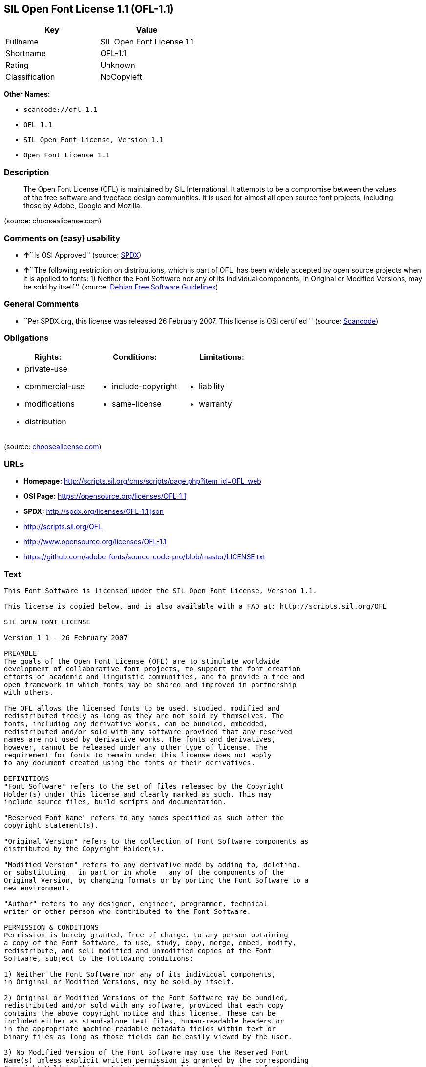 == SIL Open Font License 1.1 (OFL-1.1)

[cols=",",options="header",]
|===
|Key |Value
|Fullname |SIL Open Font License 1.1
|Shortname |OFL-1.1
|Rating |Unknown
|Classification |NoCopyleft
|===

*Other Names:*

* `+scancode://ofl-1.1+`
* `+OFL 1.1+`
* `+SIL Open Font License, Version 1.1+`
* `+Open Font License 1.1+`

=== Description

____
The Open Font License (OFL) is maintained by SIL International. It
attempts to be a compromise between the values of the free software and
typeface design communities. It is used for almost all open source font
projects, including those by Adobe, Google and Mozilla.
____

(source: choosealicense.com)

=== Comments on (easy) usability

* **↑**``Is OSI Approved'' (source:
https://spdx.org/licenses/OFL-1.1.html[SPDX])
* **↑**``The following restriction on distributions, which is part of
OFL, has been widely accepted by open source projects when it is applied
to fonts: 1) Neither the Font Software nor any of its individual
components, in Original or Modified Versions, may be sold by itself.''
(source: https://wiki.debian.org/DFSGLicenses[Debian Free Software
Guidelines])

=== General Comments

* ``Per SPDX.org, this license was released 26 February 2007. This
license is OSI certified '' (source:
https://github.com/nexB/scancode-toolkit/blob/develop/src/licensedcode/data/licenses/ofl-1.1.yml[Scancode])

=== Obligations

[cols=",,",options="header",]
|===
|Rights: |Conditions: |Limitations:
a|
* private-use
* commercial-use
* modifications
* distribution

a|
* include-copyright
* same-license

a|
* liability
* warranty

|===

(source:
https://github.com/github/choosealicense.com/blob/gh-pages/_licenses/ofl-1.1.txt[choosealicense.com])

=== URLs

* *Homepage:*
http://scripts.sil.org/cms/scripts/page.php?item_id=OFL_web
* *OSI Page:* https://opensource.org/licenses/OFL-1.1
* *SPDX:* http://spdx.org/licenses/OFL-1.1.json
* http://scripts.sil.org/OFL
* http://www.opensource.org/licenses/OFL-1.1
* https://github.com/adobe-fonts/source-code-pro/blob/master/LICENSE.txt

=== Text

....
This Font Software is licensed under the SIL Open Font License, Version 1.1.

This license is copied below, and is also available with a FAQ at: http://scripts.sil.org/OFL

SIL OPEN FONT LICENSE

Version 1.1 - 26 February 2007

PREAMBLE
The goals of the Open Font License (OFL) are to stimulate worldwide
development of collaborative font projects, to support the font creation
efforts of academic and linguistic communities, and to provide a free and
open framework in which fonts may be shared and improved in partnership
with others.

The OFL allows the licensed fonts to be used, studied, modified and
redistributed freely as long as they are not sold by themselves. The
fonts, including any derivative works, can be bundled, embedded,
redistributed and/or sold with any software provided that any reserved
names are not used by derivative works. The fonts and derivatives,
however, cannot be released under any other type of license. The
requirement for fonts to remain under this license does not apply
to any document created using the fonts or their derivatives.

DEFINITIONS
"Font Software" refers to the set of files released by the Copyright
Holder(s) under this license and clearly marked as such. This may
include source files, build scripts and documentation.

"Reserved Font Name" refers to any names specified as such after the
copyright statement(s).

"Original Version" refers to the collection of Font Software components as
distributed by the Copyright Holder(s).

"Modified Version" refers to any derivative made by adding to, deleting,
or substituting — in part or in whole — any of the components of the
Original Version, by changing formats or by porting the Font Software to a
new environment.

"Author" refers to any designer, engineer, programmer, technical
writer or other person who contributed to the Font Software.

PERMISSION & CONDITIONS
Permission is hereby granted, free of charge, to any person obtaining
a copy of the Font Software, to use, study, copy, merge, embed, modify,
redistribute, and sell modified and unmodified copies of the Font
Software, subject to the following conditions:

1) Neither the Font Software nor any of its individual components,
in Original or Modified Versions, may be sold by itself.

2) Original or Modified Versions of the Font Software may be bundled,
redistributed and/or sold with any software, provided that each copy
contains the above copyright notice and this license. These can be
included either as stand-alone text files, human-readable headers or
in the appropriate machine-readable metadata fields within text or
binary files as long as those fields can be easily viewed by the user.

3) No Modified Version of the Font Software may use the Reserved Font
Name(s) unless explicit written permission is granted by the corresponding
Copyright Holder. This restriction only applies to the primary font name as
presented to the users.

4) The name(s) of the Copyright Holder(s) or the Author(s) of the Font
Software shall not be used to promote, endorse or advertise any
Modified Version, except to acknowledge the contribution(s) of the
Copyright Holder(s) and the Author(s) or with their explicit written
permission.

5) The Font Software, modified or unmodified, in part or in whole,
must be distributed entirely under this license, and must not be
distributed under any other license. The requirement for fonts to
remain under this license does not apply to any document created
using the Font Software.

TERMINATION
This license becomes null and void if any of the above conditions are
not met.

DISCLAIMER
THE FONT SOFTWARE IS PROVIDED "AS IS", WITHOUT WARRANTY OF ANY KIND,
EXPRESS OR IMPLIED, INCLUDING BUT NOT LIMITED TO ANY WARRANTIES OF
MERCHANTABILITY, FITNESS FOR A PARTICULAR PURPOSE AND NONINFRINGEMENT
OF COPYRIGHT, PATENT, TRADEMARK, OR OTHER RIGHT. IN NO EVENT SHALL THE
COPYRIGHT HOLDER BE LIABLE FOR ANY CLAIM, DAMAGES OR OTHER LIABILITY,
INCLUDING ANY GENERAL, SPECIAL, INDIRECT, INCIDENTAL, OR CONSEQUENTIAL
DAMAGES, WHETHER IN AN ACTION OF CONTRACT, TORT OR OTHERWISE, ARISING
FROM, OUT OF THE USE OR INABILITY TO USE THE FONT SOFTWARE OR FROM
OTHER DEALINGS IN THE FONT SOFTWARE.
....

'''''

=== Raw Data

....
{
    "__impliedNames": [
        "OFL-1.1",
        "SIL Open Font License 1.1",
        "scancode://ofl-1.1",
        "OFL 1.1",
        "ofl-1.1",
        "SIL Open Font License, Version 1.1",
        "Open Font License 1.1"
    ],
    "__impliedId": "OFL-1.1",
    "__impliedAmbiguousNames": [
        "The SIL Open Font License"
    ],
    "__impliedComments": [
        [
            "Scancode",
            [
                "Per SPDX.org, this license was released 26 February 2007. This license is\nOSI certified\n"
            ]
        ]
    ],
    "facts": {
        "Open Knowledge International": {
            "is_generic": null,
            "status": "active",
            "domain_software": true,
            "url": "https://opensource.org/licenses/OFL-1.1",
            "maintainer": "",
            "od_conformance": "not reviewed",
            "_sourceURL": "https://github.com/okfn/licenses/blob/master/licenses.csv",
            "domain_data": false,
            "osd_conformance": "approved",
            "id": "OFL-1.1",
            "title": "Open Font License 1.1",
            "_implications": {
                "__impliedNames": [
                    "OFL-1.1",
                    "Open Font License 1.1"
                ],
                "__impliedId": "OFL-1.1",
                "__impliedURLs": [
                    [
                        null,
                        "https://opensource.org/licenses/OFL-1.1"
                    ]
                ]
            },
            "domain_content": false
        },
        "SPDX": {
            "isSPDXLicenseDeprecated": false,
            "spdxFullName": "SIL Open Font License 1.1",
            "spdxDetailsURL": "http://spdx.org/licenses/OFL-1.1.json",
            "_sourceURL": "https://spdx.org/licenses/OFL-1.1.html",
            "spdxLicIsOSIApproved": true,
            "spdxSeeAlso": [
                "http://scripts.sil.org/cms/scripts/page.php?item_id=OFL_web",
                "https://opensource.org/licenses/OFL-1.1"
            ],
            "_implications": {
                "__impliedNames": [
                    "OFL-1.1",
                    "SIL Open Font License 1.1"
                ],
                "__impliedId": "OFL-1.1",
                "__impliedJudgement": [
                    [
                        "SPDX",
                        {
                            "tag": "PositiveJudgement",
                            "contents": "Is OSI Approved"
                        }
                    ]
                ],
                "__isOsiApproved": true,
                "__impliedURLs": [
                    [
                        "SPDX",
                        "http://spdx.org/licenses/OFL-1.1.json"
                    ],
                    [
                        null,
                        "http://scripts.sil.org/cms/scripts/page.php?item_id=OFL_web"
                    ],
                    [
                        null,
                        "https://opensource.org/licenses/OFL-1.1"
                    ]
                ]
            },
            "spdxLicenseId": "OFL-1.1"
        },
        "Scancode": {
            "otherUrls": [
                "http://scripts.sil.org/OFL",
                "http://www.opensource.org/licenses/OFL-1.1",
                "https://github.com/adobe-fonts/source-code-pro/blob/master/LICENSE.txt",
                "https://opensource.org/licenses/OFL-1.1"
            ],
            "homepageUrl": "http://scripts.sil.org/cms/scripts/page.php?item_id=OFL_web",
            "shortName": "OFL 1.1",
            "textUrls": null,
            "text": "This Font Software is licensed under the SIL Open Font License, Version 1.1.\n\nThis license is copied below, and is also available with a FAQ at: http://scripts.sil.org/OFL\n\nSIL OPEN FONT LICENSE\n\nVersion 1.1 - 26 February 2007\n\nPREAMBLE\nThe goals of the Open Font License (OFL) are to stimulate worldwide\ndevelopment of collaborative font projects, to support the font creation\nefforts of academic and linguistic communities, and to provide a free and\nopen framework in which fonts may be shared and improved in partnership\nwith others.\n\nThe OFL allows the licensed fonts to be used, studied, modified and\nredistributed freely as long as they are not sold by themselves. The\nfonts, including any derivative works, can be bundled, embedded,\nredistributed and/or sold with any software provided that any reserved\nnames are not used by derivative works. The fonts and derivatives,\nhowever, cannot be released under any other type of license. The\nrequirement for fonts to remain under this license does not apply\nto any document created using the fonts or their derivatives.\n\nDEFINITIONS\n\"Font Software\" refers to the set of files released by the Copyright\nHolder(s) under this license and clearly marked as such. This may\ninclude source files, build scripts and documentation.\n\n\"Reserved Font Name\" refers to any names specified as such after the\ncopyright statement(s).\n\n\"Original Version\" refers to the collection of Font Software components as\ndistributed by the Copyright Holder(s).\n\n\"Modified Version\" refers to any derivative made by adding to, deleting,\nor substituting Ã¢ÂÂ in part or in whole Ã¢ÂÂ any of the components of the\nOriginal Version, by changing formats or by porting the Font Software to a\nnew environment.\n\n\"Author\" refers to any designer, engineer, programmer, technical\nwriter or other person who contributed to the Font Software.\n\nPERMISSION & CONDITIONS\nPermission is hereby granted, free of charge, to any person obtaining\na copy of the Font Software, to use, study, copy, merge, embed, modify,\nredistribute, and sell modified and unmodified copies of the Font\nSoftware, subject to the following conditions:\n\n1) Neither the Font Software nor any of its individual components,\nin Original or Modified Versions, may be sold by itself.\n\n2) Original or Modified Versions of the Font Software may be bundled,\nredistributed and/or sold with any software, provided that each copy\ncontains the above copyright notice and this license. These can be\nincluded either as stand-alone text files, human-readable headers or\nin the appropriate machine-readable metadata fields within text or\nbinary files as long as those fields can be easily viewed by the user.\n\n3) No Modified Version of the Font Software may use the Reserved Font\nName(s) unless explicit written permission is granted by the corresponding\nCopyright Holder. This restriction only applies to the primary font name as\npresented to the users.\n\n4) The name(s) of the Copyright Holder(s) or the Author(s) of the Font\nSoftware shall not be used to promote, endorse or advertise any\nModified Version, except to acknowledge the contribution(s) of the\nCopyright Holder(s) and the Author(s) or with their explicit written\npermission.\n\n5) The Font Software, modified or unmodified, in part or in whole,\nmust be distributed entirely under this license, and must not be\ndistributed under any other license. The requirement for fonts to\nremain under this license does not apply to any document created\nusing the Font Software.\n\nTERMINATION\nThis license becomes null and void if any of the above conditions are\nnot met.\n\nDISCLAIMER\nTHE FONT SOFTWARE IS PROVIDED \"AS IS\", WITHOUT WARRANTY OF ANY KIND,\nEXPRESS OR IMPLIED, INCLUDING BUT NOT LIMITED TO ANY WARRANTIES OF\nMERCHANTABILITY, FITNESS FOR A PARTICULAR PURPOSE AND NONINFRINGEMENT\nOF COPYRIGHT, PATENT, TRADEMARK, OR OTHER RIGHT. IN NO EVENT SHALL THE\nCOPYRIGHT HOLDER BE LIABLE FOR ANY CLAIM, DAMAGES OR OTHER LIABILITY,\nINCLUDING ANY GENERAL, SPECIAL, INDIRECT, INCIDENTAL, OR CONSEQUENTIAL\nDAMAGES, WHETHER IN AN ACTION OF CONTRACT, TORT OR OTHERWISE, ARISING\nFROM, OUT OF THE USE OR INABILITY TO USE THE FONT SOFTWARE OR FROM\nOTHER DEALINGS IN THE FONT SOFTWARE.",
            "category": "Permissive",
            "osiUrl": null,
            "owner": "SIL International",
            "_sourceURL": "https://github.com/nexB/scancode-toolkit/blob/develop/src/licensedcode/data/licenses/ofl-1.1.yml",
            "key": "ofl-1.1",
            "name": "SIL Open Font License 1.1",
            "spdxId": "OFL-1.1",
            "notes": "Per SPDX.org, this license was released 26 February 2007. This license is\nOSI certified\n",
            "_implications": {
                "__impliedNames": [
                    "scancode://ofl-1.1",
                    "OFL 1.1",
                    "OFL-1.1"
                ],
                "__impliedId": "OFL-1.1",
                "__impliedComments": [
                    [
                        "Scancode",
                        [
                            "Per SPDX.org, this license was released 26 February 2007. This license is\nOSI certified\n"
                        ]
                    ]
                ],
                "__impliedCopyleft": [
                    [
                        "Scancode",
                        "NoCopyleft"
                    ]
                ],
                "__calculatedCopyleft": "NoCopyleft",
                "__impliedText": "This Font Software is licensed under the SIL Open Font License, Version 1.1.\n\nThis license is copied below, and is also available with a FAQ at: http://scripts.sil.org/OFL\n\nSIL OPEN FONT LICENSE\n\nVersion 1.1 - 26 February 2007\n\nPREAMBLE\nThe goals of the Open Font License (OFL) are to stimulate worldwide\ndevelopment of collaborative font projects, to support the font creation\nefforts of academic and linguistic communities, and to provide a free and\nopen framework in which fonts may be shared and improved in partnership\nwith others.\n\nThe OFL allows the licensed fonts to be used, studied, modified and\nredistributed freely as long as they are not sold by themselves. The\nfonts, including any derivative works, can be bundled, embedded,\nredistributed and/or sold with any software provided that any reserved\nnames are not used by derivative works. The fonts and derivatives,\nhowever, cannot be released under any other type of license. The\nrequirement for fonts to remain under this license does not apply\nto any document created using the fonts or their derivatives.\n\nDEFINITIONS\n\"Font Software\" refers to the set of files released by the Copyright\nHolder(s) under this license and clearly marked as such. This may\ninclude source files, build scripts and documentation.\n\n\"Reserved Font Name\" refers to any names specified as such after the\ncopyright statement(s).\n\n\"Original Version\" refers to the collection of Font Software components as\ndistributed by the Copyright Holder(s).\n\n\"Modified Version\" refers to any derivative made by adding to, deleting,\nor substituting â in part or in whole â any of the components of the\nOriginal Version, by changing formats or by porting the Font Software to a\nnew environment.\n\n\"Author\" refers to any designer, engineer, programmer, technical\nwriter or other person who contributed to the Font Software.\n\nPERMISSION & CONDITIONS\nPermission is hereby granted, free of charge, to any person obtaining\na copy of the Font Software, to use, study, copy, merge, embed, modify,\nredistribute, and sell modified and unmodified copies of the Font\nSoftware, subject to the following conditions:\n\n1) Neither the Font Software nor any of its individual components,\nin Original or Modified Versions, may be sold by itself.\n\n2) Original or Modified Versions of the Font Software may be bundled,\nredistributed and/or sold with any software, provided that each copy\ncontains the above copyright notice and this license. These can be\nincluded either as stand-alone text files, human-readable headers or\nin the appropriate machine-readable metadata fields within text or\nbinary files as long as those fields can be easily viewed by the user.\n\n3) No Modified Version of the Font Software may use the Reserved Font\nName(s) unless explicit written permission is granted by the corresponding\nCopyright Holder. This restriction only applies to the primary font name as\npresented to the users.\n\n4) The name(s) of the Copyright Holder(s) or the Author(s) of the Font\nSoftware shall not be used to promote, endorse or advertise any\nModified Version, except to acknowledge the contribution(s) of the\nCopyright Holder(s) and the Author(s) or with their explicit written\npermission.\n\n5) The Font Software, modified or unmodified, in part or in whole,\nmust be distributed entirely under this license, and must not be\ndistributed under any other license. The requirement for fonts to\nremain under this license does not apply to any document created\nusing the Font Software.\n\nTERMINATION\nThis license becomes null and void if any of the above conditions are\nnot met.\n\nDISCLAIMER\nTHE FONT SOFTWARE IS PROVIDED \"AS IS\", WITHOUT WARRANTY OF ANY KIND,\nEXPRESS OR IMPLIED, INCLUDING BUT NOT LIMITED TO ANY WARRANTIES OF\nMERCHANTABILITY, FITNESS FOR A PARTICULAR PURPOSE AND NONINFRINGEMENT\nOF COPYRIGHT, PATENT, TRADEMARK, OR OTHER RIGHT. IN NO EVENT SHALL THE\nCOPYRIGHT HOLDER BE LIABLE FOR ANY CLAIM, DAMAGES OR OTHER LIABILITY,\nINCLUDING ANY GENERAL, SPECIAL, INDIRECT, INCIDENTAL, OR CONSEQUENTIAL\nDAMAGES, WHETHER IN AN ACTION OF CONTRACT, TORT OR OTHERWISE, ARISING\nFROM, OUT OF THE USE OR INABILITY TO USE THE FONT SOFTWARE OR FROM\nOTHER DEALINGS IN THE FONT SOFTWARE.",
                "__impliedURLs": [
                    [
                        "Homepage",
                        "http://scripts.sil.org/cms/scripts/page.php?item_id=OFL_web"
                    ],
                    [
                        null,
                        "http://scripts.sil.org/OFL"
                    ],
                    [
                        null,
                        "http://www.opensource.org/licenses/OFL-1.1"
                    ],
                    [
                        null,
                        "https://github.com/adobe-fonts/source-code-pro/blob/master/LICENSE.txt"
                    ],
                    [
                        null,
                        "https://opensource.org/licenses/OFL-1.1"
                    ]
                ]
            }
        },
        "OpenChainPolicyTemplate": {
            "isSaaSDeemed": "no",
            "licenseType": "copyleft",
            "freedomOrDeath": "no",
            "typeCopyleft": "yes",
            "_sourceURL": "https://github.com/OpenChain-Project/curriculum/raw/ddf1e879341adbd9b297cd67c5d5c16b2076540b/policy-template/Open%20Source%20Policy%20Template%20for%20OpenChain%20Specification%201.2.ods",
            "name": "SIL Open Font License 1.1",
            "commercialUse": true,
            "spdxId": "OFL-1.1",
            "_implications": {
                "__impliedNames": [
                    "OFL-1.1"
                ]
            }
        },
        "Debian Free Software Guidelines": {
            "LicenseName": "The SIL Open Font License",
            "State": "DFSGCompatible",
            "_sourceURL": "https://wiki.debian.org/DFSGLicenses",
            "_implications": {
                "__impliedNames": [
                    "OFL-1.1"
                ],
                "__impliedAmbiguousNames": [
                    "The SIL Open Font License"
                ],
                "__impliedJudgement": [
                    [
                        "Debian Free Software Guidelines",
                        {
                            "tag": "PositiveJudgement",
                            "contents": "The following restriction on distributions, which is part of OFL, has been widely accepted by open source projects when it is applied to fonts: 1) Neither the Font Software nor any of its individual components, in Original or Modified Versions, may be sold by itself."
                        }
                    ]
                ]
            },
            "Comment": "The following restriction on distributions, which is part of OFL, has been widely accepted by open source projects when it is applied to fonts: 1) Neither the Font Software nor any of its individual components, in Original or Modified Versions, may be sold by itself.",
            "LicenseId": "OFL-1.1"
        },
        "OpenSourceInitiative": {
            "text": [
                {
                    "url": "https://opensource.org/licenses/OFL-1.1",
                    "title": "HTML",
                    "media_type": "text/html"
                }
            ],
            "identifiers": [
                {
                    "identifier": "OFL-1.1",
                    "scheme": "SPDX"
                }
            ],
            "superseded_by": null,
            "_sourceURL": "https://opensource.org/licenses/",
            "name": "SIL Open Font License, Version 1.1",
            "other_names": [],
            "keywords": [
                "osi-approved",
                "special-purpose"
            ],
            "id": "OFL-1.1",
            "links": [
                {
                    "note": "OSI Page",
                    "url": "https://opensource.org/licenses/OFL-1.1"
                }
            ],
            "_implications": {
                "__impliedNames": [
                    "OFL-1.1",
                    "SIL Open Font License, Version 1.1",
                    "OFL-1.1"
                ],
                "__impliedURLs": [
                    [
                        "OSI Page",
                        "https://opensource.org/licenses/OFL-1.1"
                    ]
                ]
            }
        },
        "choosealicense.com": {
            "limitations": [
                "liability",
                "warranty"
            ],
            "_sourceURL": "https://github.com/github/choosealicense.com/blob/gh-pages/_licenses/ofl-1.1.txt",
            "content": "---\ntitle: SIL Open Font License 1.1\nspdx-id: OFL-1.1\nredirect_from: /licenses/ofl/\n\ndescription: The Open Font License (OFL) is maintained by SIL International. It attempts to be a compromise between the values of the free software and typeface design communities. It is used for almost all open source font projects, including those by Adobe, Google and Mozilla.\n\nhow: Create a text file (typically named LICENSE or LICENSE.txt) in the root of your font source and copy the text of the license into the file. Replace [year] with the current year and [fullname] ([email]) with the name and contact email address of each copyright holder. You may take the additional step of appending a Reserved Font Name notice. This option requires anyone making modifications to change the font's name, and is not ideal for web fonts (which all users will modify by changing formats and subsetting for their own needs.)\n\nnote: This license doesn't require source provision, but recommends it. All files derived from OFL files must remain licensed under the OFL.\n\nusing:\n\npermissions:\n  - private-use\n  - commercial-use\n  - modifications\n  - distribution\n\nconditions:\n  - include-copyright\n  - same-license\n\nlimitations:\n  - liability\n  - warranty\n\n---\n\nCopyright (c) [year] [fullname] ([email])\n\nThis Font Software is licensed under the SIL Open Font License, Version 1.1.\nThis license is copied below, and is also available with a FAQ at:\nhttp://scripts.sil.org/OFL\n\n-----------------------------------------------------------\nSIL OPEN FONT LICENSE Version 1.1 - 26 February 2007\n-----------------------------------------------------------\n\nPREAMBLE\nThe goals of the Open Font License (OFL) are to stimulate worldwide\ndevelopment of collaborative font projects, to support the font creation\nefforts of academic and linguistic communities, and to provide a free and\nopen framework in which fonts may be shared and improved in partnership\nwith others.\n\nThe OFL allows the licensed fonts to be used, studied, modified and\nredistributed freely as long as they are not sold by themselves. The\nfonts, including any derivative works, can be bundled, embedded,\nredistributed and/or sold with any software provided that any reserved\nnames are not used by derivative works. The fonts and derivatives,\nhowever, cannot be released under any other type of license. The\nrequirement for fonts to remain under this license does not apply\nto any document created using the fonts or their derivatives.\n\nDEFINITIONS\n\"Font Software\" refers to the set of files released by the Copyright\nHolder(s) under this license and clearly marked as such. This may\ninclude source files, build scripts and documentation.\n\n\"Reserved Font Name\" refers to any names specified as such after the\ncopyright statement(s).\n\n\"Original Version\" refers to the collection of Font Software components as\ndistributed by the Copyright Holder(s).\n\n\"Modified Version\" refers to any derivative made by adding to, deleting,\nor substituting -- in part or in whole -- any of the components of the\nOriginal Version, by changing formats or by porting the Font Software to a\nnew environment.\n\n\"Author\" refers to any designer, engineer, programmer, technical\nwriter or other person who contributed to the Font Software.\n\nPERMISSION AND CONDITIONS\nPermission is hereby granted, free of charge, to any person obtaining\na copy of the Font Software, to use, study, copy, merge, embed, modify,\nredistribute, and sell modified and unmodified copies of the Font\nSoftware, subject to the following conditions:\n\n1) Neither the Font Software nor any of its individual components,\nin Original or Modified Versions, may be sold by itself.\n\n2) Original or Modified Versions of the Font Software may be bundled,\nredistributed and/or sold with any software, provided that each copy\ncontains the above copyright notice and this license. These can be\nincluded either as stand-alone text files, human-readable headers or\nin the appropriate machine-readable metadata fields within text or\nbinary files as long as those fields can be easily viewed by the user.\n\n3) No Modified Version of the Font Software may use the Reserved Font\nName(s) unless explicit written permission is granted by the corresponding\nCopyright Holder. This restriction only applies to the primary font name as\npresented to the users.\n\n4) The name(s) of the Copyright Holder(s) or the Author(s) of the Font\nSoftware shall not be used to promote, endorse or advertise any\nModified Version, except to acknowledge the contribution(s) of the\nCopyright Holder(s) and the Author(s) or with their explicit written\npermission.\n\n5) The Font Software, modified or unmodified, in part or in whole,\nmust be distributed entirely under this license, and must not be\ndistributed under any other license. The requirement for fonts to\nremain under this license does not apply to any document created\nusing the Font Software.\n\nTERMINATION\nThis license becomes null and void if any of the above conditions are\nnot met.\n\nDISCLAIMER\nTHE FONT SOFTWARE IS PROVIDED \"AS IS\", WITHOUT WARRANTY OF ANY KIND,\nEXPRESS OR IMPLIED, INCLUDING BUT NOT LIMITED TO ANY WARRANTIES OF\nMERCHANTABILITY, FITNESS FOR A PARTICULAR PURPOSE AND NONINFRINGEMENT\nOF COPYRIGHT, PATENT, TRADEMARK, OR OTHER RIGHT. IN NO EVENT SHALL THE\nCOPYRIGHT HOLDER BE LIABLE FOR ANY CLAIM, DAMAGES OR OTHER LIABILITY,\nINCLUDING ANY GENERAL, SPECIAL, INDIRECT, INCIDENTAL, OR CONSEQUENTIAL\nDAMAGES, WHETHER IN AN ACTION OF CONTRACT, TORT OR OTHERWISE, ARISING\nFROM, OUT OF THE USE OR INABILITY TO USE THE FONT SOFTWARE OR FROM\nOTHER DEALINGS IN THE FONT SOFTWARE.\n",
            "name": "ofl-1.1",
            "hidden": null,
            "spdxId": "OFL-1.1",
            "conditions": [
                "include-copyright",
                "same-license"
            ],
            "permissions": [
                "private-use",
                "commercial-use",
                "modifications",
                "distribution"
            ],
            "featured": null,
            "nickname": null,
            "how": "Create a text file (typically named LICENSE or LICENSE.txt) in the root of your font source and copy the text of the license into the file. Replace [year] with the current year and [fullname] ([email]) with the name and contact email address of each copyright holder. You may take the additional step of appending a Reserved Font Name notice. This option requires anyone making modifications to change the font's name, and is not ideal for web fonts (which all users will modify by changing formats and subsetting for their own needs.)",
            "title": "SIL Open Font License 1.1",
            "_implications": {
                "__impliedNames": [
                    "ofl-1.1",
                    "OFL-1.1"
                ],
                "__obligations": {
                    "limitations": [
                        {
                            "tag": "ImpliedLimitation",
                            "contents": "liability"
                        },
                        {
                            "tag": "ImpliedLimitation",
                            "contents": "warranty"
                        }
                    ],
                    "rights": [
                        {
                            "tag": "ImpliedRight",
                            "contents": "private-use"
                        },
                        {
                            "tag": "ImpliedRight",
                            "contents": "commercial-use"
                        },
                        {
                            "tag": "ImpliedRight",
                            "contents": "modifications"
                        },
                        {
                            "tag": "ImpliedRight",
                            "contents": "distribution"
                        }
                    ],
                    "conditions": [
                        {
                            "tag": "ImpliedCondition",
                            "contents": "include-copyright"
                        },
                        {
                            "tag": "ImpliedCondition",
                            "contents": "same-license"
                        }
                    ]
                }
            },
            "description": "The Open Font License (OFL) is maintained by SIL International. It attempts to be a compromise between the values of the free software and typeface design communities. It is used for almost all open source font projects, including those by Adobe, Google and Mozilla."
        }
    },
    "__impliedJudgement": [
        [
            "Debian Free Software Guidelines",
            {
                "tag": "PositiveJudgement",
                "contents": "The following restriction on distributions, which is part of OFL, has been widely accepted by open source projects when it is applied to fonts: 1) Neither the Font Software nor any of its individual components, in Original or Modified Versions, may be sold by itself."
            }
        ],
        [
            "SPDX",
            {
                "tag": "PositiveJudgement",
                "contents": "Is OSI Approved"
            }
        ]
    ],
    "__impliedCopyleft": [
        [
            "Scancode",
            "NoCopyleft"
        ]
    ],
    "__calculatedCopyleft": "NoCopyleft",
    "__obligations": {
        "limitations": [
            {
                "tag": "ImpliedLimitation",
                "contents": "liability"
            },
            {
                "tag": "ImpliedLimitation",
                "contents": "warranty"
            }
        ],
        "rights": [
            {
                "tag": "ImpliedRight",
                "contents": "private-use"
            },
            {
                "tag": "ImpliedRight",
                "contents": "commercial-use"
            },
            {
                "tag": "ImpliedRight",
                "contents": "modifications"
            },
            {
                "tag": "ImpliedRight",
                "contents": "distribution"
            }
        ],
        "conditions": [
            {
                "tag": "ImpliedCondition",
                "contents": "include-copyright"
            },
            {
                "tag": "ImpliedCondition",
                "contents": "same-license"
            }
        ]
    },
    "__isOsiApproved": true,
    "__impliedText": "This Font Software is licensed under the SIL Open Font License, Version 1.1.\n\nThis license is copied below, and is also available with a FAQ at: http://scripts.sil.org/OFL\n\nSIL OPEN FONT LICENSE\n\nVersion 1.1 - 26 February 2007\n\nPREAMBLE\nThe goals of the Open Font License (OFL) are to stimulate worldwide\ndevelopment of collaborative font projects, to support the font creation\nefforts of academic and linguistic communities, and to provide a free and\nopen framework in which fonts may be shared and improved in partnership\nwith others.\n\nThe OFL allows the licensed fonts to be used, studied, modified and\nredistributed freely as long as they are not sold by themselves. The\nfonts, including any derivative works, can be bundled, embedded,\nredistributed and/or sold with any software provided that any reserved\nnames are not used by derivative works. The fonts and derivatives,\nhowever, cannot be released under any other type of license. The\nrequirement for fonts to remain under this license does not apply\nto any document created using the fonts or their derivatives.\n\nDEFINITIONS\n\"Font Software\" refers to the set of files released by the Copyright\nHolder(s) under this license and clearly marked as such. This may\ninclude source files, build scripts and documentation.\n\n\"Reserved Font Name\" refers to any names specified as such after the\ncopyright statement(s).\n\n\"Original Version\" refers to the collection of Font Software components as\ndistributed by the Copyright Holder(s).\n\n\"Modified Version\" refers to any derivative made by adding to, deleting,\nor substituting â in part or in whole â any of the components of the\nOriginal Version, by changing formats or by porting the Font Software to a\nnew environment.\n\n\"Author\" refers to any designer, engineer, programmer, technical\nwriter or other person who contributed to the Font Software.\n\nPERMISSION & CONDITIONS\nPermission is hereby granted, free of charge, to any person obtaining\na copy of the Font Software, to use, study, copy, merge, embed, modify,\nredistribute, and sell modified and unmodified copies of the Font\nSoftware, subject to the following conditions:\n\n1) Neither the Font Software nor any of its individual components,\nin Original or Modified Versions, may be sold by itself.\n\n2) Original or Modified Versions of the Font Software may be bundled,\nredistributed and/or sold with any software, provided that each copy\ncontains the above copyright notice and this license. These can be\nincluded either as stand-alone text files, human-readable headers or\nin the appropriate machine-readable metadata fields within text or\nbinary files as long as those fields can be easily viewed by the user.\n\n3) No Modified Version of the Font Software may use the Reserved Font\nName(s) unless explicit written permission is granted by the corresponding\nCopyright Holder. This restriction only applies to the primary font name as\npresented to the users.\n\n4) The name(s) of the Copyright Holder(s) or the Author(s) of the Font\nSoftware shall not be used to promote, endorse or advertise any\nModified Version, except to acknowledge the contribution(s) of the\nCopyright Holder(s) and the Author(s) or with their explicit written\npermission.\n\n5) The Font Software, modified or unmodified, in part or in whole,\nmust be distributed entirely under this license, and must not be\ndistributed under any other license. The requirement for fonts to\nremain under this license does not apply to any document created\nusing the Font Software.\n\nTERMINATION\nThis license becomes null and void if any of the above conditions are\nnot met.\n\nDISCLAIMER\nTHE FONT SOFTWARE IS PROVIDED \"AS IS\", WITHOUT WARRANTY OF ANY KIND,\nEXPRESS OR IMPLIED, INCLUDING BUT NOT LIMITED TO ANY WARRANTIES OF\nMERCHANTABILITY, FITNESS FOR A PARTICULAR PURPOSE AND NONINFRINGEMENT\nOF COPYRIGHT, PATENT, TRADEMARK, OR OTHER RIGHT. IN NO EVENT SHALL THE\nCOPYRIGHT HOLDER BE LIABLE FOR ANY CLAIM, DAMAGES OR OTHER LIABILITY,\nINCLUDING ANY GENERAL, SPECIAL, INDIRECT, INCIDENTAL, OR CONSEQUENTIAL\nDAMAGES, WHETHER IN AN ACTION OF CONTRACT, TORT OR OTHERWISE, ARISING\nFROM, OUT OF THE USE OR INABILITY TO USE THE FONT SOFTWARE OR FROM\nOTHER DEALINGS IN THE FONT SOFTWARE.",
    "__impliedURLs": [
        [
            "SPDX",
            "http://spdx.org/licenses/OFL-1.1.json"
        ],
        [
            null,
            "http://scripts.sil.org/cms/scripts/page.php?item_id=OFL_web"
        ],
        [
            null,
            "https://opensource.org/licenses/OFL-1.1"
        ],
        [
            "Homepage",
            "http://scripts.sil.org/cms/scripts/page.php?item_id=OFL_web"
        ],
        [
            null,
            "http://scripts.sil.org/OFL"
        ],
        [
            null,
            "http://www.opensource.org/licenses/OFL-1.1"
        ],
        [
            null,
            "https://github.com/adobe-fonts/source-code-pro/blob/master/LICENSE.txt"
        ],
        [
            "OSI Page",
            "https://opensource.org/licenses/OFL-1.1"
        ]
    ]
}
....

'''''

=== Dot Cluster Graph

image:../dot/OFL-1.1.svg[image,title="dot"]